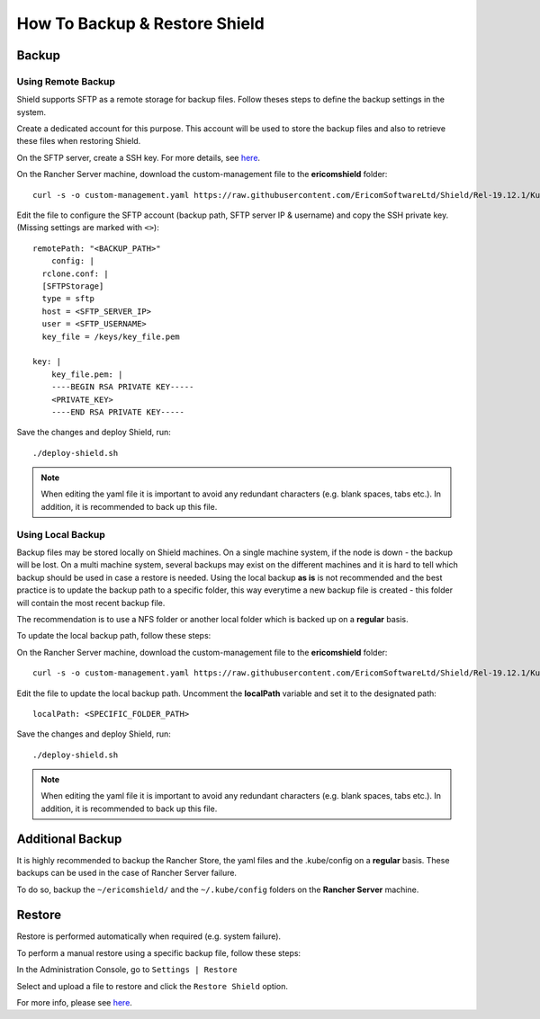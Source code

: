 ******************************
How To Backup & Restore Shield
******************************

Backup
======

Using Remote Backup
-------------------

Shield supports SFTP as a remote storage for backup files. Follow theses steps to define the backup settings in the system.

Create a dedicated account for this purpose. This account will be used to store the backup files and also to retrieve these files when restoring Shield. 

On the SFTP server, create a SSH key. For more details, see `here <SSHKeys.html>`_.

On the Rancher Server machine, download the custom-management file to the **ericomshield** folder::

        curl -s -o custom-management.yaml https://raw.githubusercontent.com/EricomSoftwareLtd/Shield/Rel-19.12.1/Kube/scripts/custom-management.yaml

Edit the file to configure the SFTP account (backup path, SFTP server IP & username) and copy the SSH private key. 
(Missing settings are marked with ``<>``)::

    remotePath: "<BACKUP_PATH>"
	config: |
      rclone.conf: |
      [SFTPStorage]
      type = sftp
      host = <SFTP_SERVER_IP>
      user = <SFTP_USERNAME>
      key_file = /keys/key_file.pem
    
    key: |
        key_file.pem: |
        ----BEGIN RSA PRIVATE KEY-----
        <PRIVATE_KEY>
        ----END RSA PRIVATE KEY-----

Save the changes and deploy Shield, run::

    ./deploy-shield.sh

.. note:: When editing the yaml file it is important to avoid any redundant characters (e.g. blank spaces, tabs etc.). In addition, it is recommended to back up this file.

Using Local Backup
------------------

Backup files may be stored locally on Shield machines. 
On a single machine system, if the node is down - the backup will be lost.
On a multi machine system, several backups may exist on the different machines and it is hard to tell which 
backup should be used in case a restore is needed. Using the local backup **as is** is not recommended and the best 
practice is to update the backup path to a specific folder, this way everytime a new backup file is created - 
this folder will contain the most recent backup file. 

The recommendation is to use a NFS folder or another local folder which is backed up on a **regular** basis.

To update the local backup path, follow these steps:

On the Rancher Server machine, download the custom-management file to the **ericomshield** folder::

    curl -s -o custom-management.yaml https://raw.githubusercontent.com/EricomSoftwareLtd/Shield/Rel-19.12.1/Kube/scripts/custom-management.yaml

Edit the file to update the local backup path. Uncomment the **localPath** variable and set it to the designated path::

    localPath: <SPECIFIC_FOLDER_PATH>

Save the changes and deploy Shield, run::

    ./deploy-shield.sh

.. note:: When editing the yaml file it is important to avoid any redundant characters (e.g. blank spaces, tabs etc.). In addition, it is recommended to back up this file.

Additional Backup
=================

It is highly recommended to backup the Rancher Store, the yaml files and the .kube/config on a **regular** basis. These backups can be 
used in the case of Rancher Server failure. 

To do so, backup the ``~/ericomshield/`` and the ``~/.kube/config`` folders on the **Rancher Server** machine.

Restore
=======

Restore is performed automatically when required (e.g. system failure).

To perform a manual restore using a specific backup file, follow these steps:

In the Administration Console, go to ``Settings | Restore``

Select and upload a file to restore and click the ``Restore Shield`` option. 

For more info, please see `here <../Admin/settings.html#restore>`_.